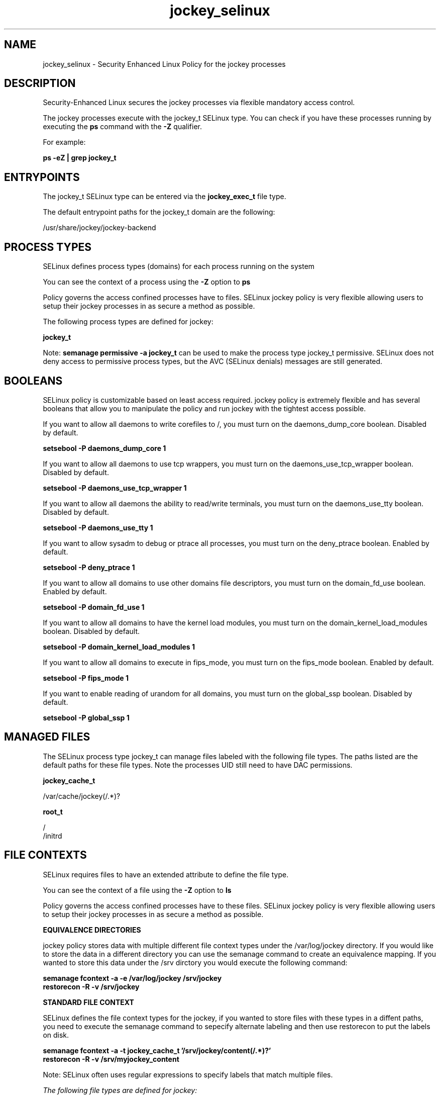 .TH  "jockey_selinux"  "8"  "13-01-16" "jockey" "SELinux Policy documentation for jockey"
.SH "NAME"
jockey_selinux \- Security Enhanced Linux Policy for the jockey processes
.SH "DESCRIPTION"

Security-Enhanced Linux secures the jockey processes via flexible mandatory access control.

The jockey processes execute with the jockey_t SELinux type. You can check if you have these processes running by executing the \fBps\fP command with the \fB\-Z\fP qualifier.

For example:

.B ps -eZ | grep jockey_t


.SH "ENTRYPOINTS"

The jockey_t SELinux type can be entered via the \fBjockey_exec_t\fP file type.

The default entrypoint paths for the jockey_t domain are the following:

/usr/share/jockey/jockey-backend
.SH PROCESS TYPES
SELinux defines process types (domains) for each process running on the system
.PP
You can see the context of a process using the \fB\-Z\fP option to \fBps\bP
.PP
Policy governs the access confined processes have to files.
SELinux jockey policy is very flexible allowing users to setup their jockey processes in as secure a method as possible.
.PP
The following process types are defined for jockey:

.EX
.B jockey_t
.EE
.PP
Note:
.B semanage permissive -a jockey_t
can be used to make the process type jockey_t permissive. SELinux does not deny access to permissive process types, but the AVC (SELinux denials) messages are still generated.

.SH BOOLEANS
SELinux policy is customizable based on least access required.  jockey policy is extremely flexible and has several booleans that allow you to manipulate the policy and run jockey with the tightest access possible.


.PP
If you want to allow all daemons to write corefiles to /, you must turn on the daemons_dump_core boolean. Disabled by default.

.EX
.B setsebool -P daemons_dump_core 1

.EE

.PP
If you want to allow all daemons to use tcp wrappers, you must turn on the daemons_use_tcp_wrapper boolean. Disabled by default.

.EX
.B setsebool -P daemons_use_tcp_wrapper 1

.EE

.PP
If you want to allow all daemons the ability to read/write terminals, you must turn on the daemons_use_tty boolean. Disabled by default.

.EX
.B setsebool -P daemons_use_tty 1

.EE

.PP
If you want to allow sysadm to debug or ptrace all processes, you must turn on the deny_ptrace boolean. Enabled by default.

.EX
.B setsebool -P deny_ptrace 1

.EE

.PP
If you want to allow all domains to use other domains file descriptors, you must turn on the domain_fd_use boolean. Enabled by default.

.EX
.B setsebool -P domain_fd_use 1

.EE

.PP
If you want to allow all domains to have the kernel load modules, you must turn on the domain_kernel_load_modules boolean. Disabled by default.

.EX
.B setsebool -P domain_kernel_load_modules 1

.EE

.PP
If you want to allow all domains to execute in fips_mode, you must turn on the fips_mode boolean. Enabled by default.

.EX
.B setsebool -P fips_mode 1

.EE

.PP
If you want to enable reading of urandom for all domains, you must turn on the global_ssp boolean. Disabled by default.

.EX
.B setsebool -P global_ssp 1

.EE

.SH "MANAGED FILES"

The SELinux process type jockey_t can manage files labeled with the following file types.  The paths listed are the default paths for these file types.  Note the processes UID still need to have DAC permissions.

.br
.B jockey_cache_t

	/var/cache/jockey(/.*)?
.br

.br
.B root_t

	/
.br
	/initrd
.br

.SH FILE CONTEXTS
SELinux requires files to have an extended attribute to define the file type.
.PP
You can see the context of a file using the \fB\-Z\fP option to \fBls\bP
.PP
Policy governs the access confined processes have to these files.
SELinux jockey policy is very flexible allowing users to setup their jockey processes in as secure a method as possible.
.PP

.PP
.B EQUIVALENCE DIRECTORIES

.PP
jockey policy stores data with multiple different file context types under the /var/log/jockey directory.  If you would like to store the data in a different directory you can use the semanage command to create an equivalence mapping.  If you wanted to store this data under the /srv dirctory you would execute the following command:
.PP
.B semanage fcontext -a -e /var/log/jockey /srv/jockey
.br
.B restorecon -R -v /srv/jockey
.PP

.PP
.B STANDARD FILE CONTEXT

SELinux defines the file context types for the jockey, if you wanted to
store files with these types in a diffent paths, you need to execute the semanage command to sepecify alternate labeling and then use restorecon to put the labels on disk.

.B semanage fcontext -a -t jockey_cache_t '/srv/jockey/content(/.*)?'
.br
.B restorecon -R -v /srv/myjockey_content

Note: SELinux often uses regular expressions to specify labels that match multiple files.

.I The following file types are defined for jockey:


.EX
.PP
.B jockey_cache_t
.EE

- Set files with the jockey_cache_t type, if you want to store the files under the /var/cache directory.


.EX
.PP
.B jockey_exec_t
.EE

- Set files with the jockey_exec_t type, if you want to transition an executable to the jockey_t domain.


.EX
.PP
.B jockey_var_log_t
.EE

- Set files with the jockey_var_log_t type, if you want to treat the data as jockey var log data, usually stored under the /var/log directory.

.br
.TP 5
Paths:
/var/log/jockey(/.*)?, /var/log/jockey\.log.*

.PP
Note: File context can be temporarily modified with the chcon command.  If you want to permanently change the file context you need to use the
.B semanage fcontext
command.  This will modify the SELinux labeling database.  You will need to use
.B restorecon
to apply the labels.

.SH "COMMANDS"
.B semanage fcontext
can also be used to manipulate default file context mappings.
.PP
.B semanage permissive
can also be used to manipulate whether or not a process type is permissive.
.PP
.B semanage module
can also be used to enable/disable/install/remove policy modules.

.B semanage boolean
can also be used to manipulate the booleans

.PP
.B system-config-selinux
is a GUI tool available to customize SELinux policy settings.

.SH AUTHOR
This manual page was auto-generated using
.B "sepolicy manpage"
by Dan Walsh.

.SH "SEE ALSO"
selinux(8), jockey(8), semanage(8), restorecon(8), chcon(1), sepolicy(8)
, setsebool(8)